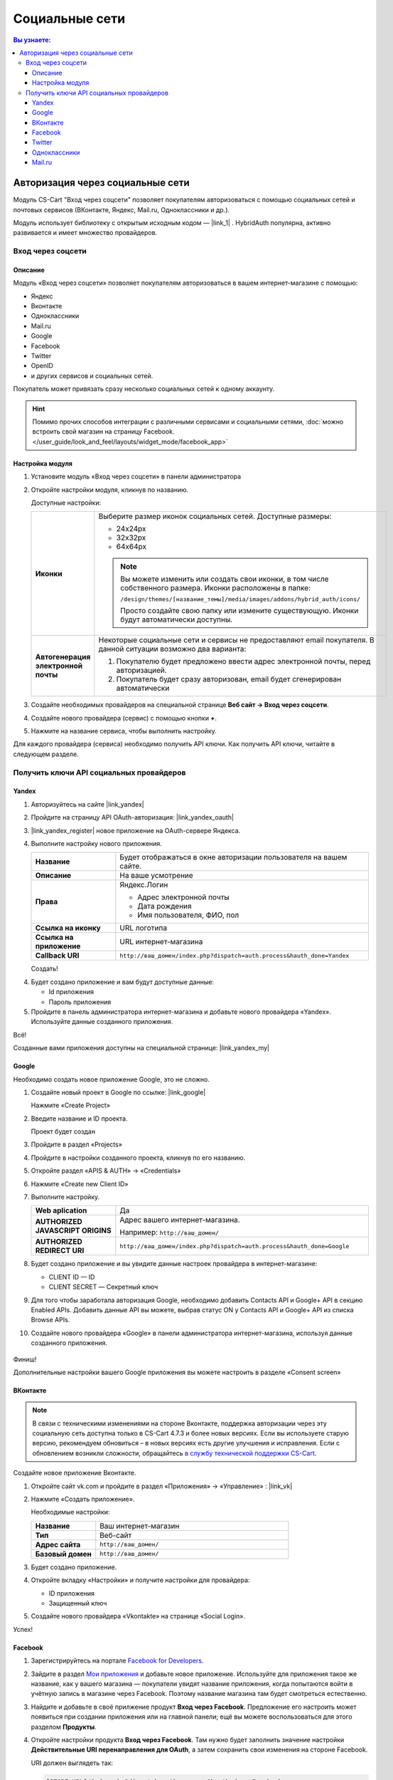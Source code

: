 ***************
Социальные сети
***************


.. contents:: Вы узнаете:
    :local: 
    :depth: 3



Авторизация через социальные сети
---------------------------------

Модуль CS-Cart "Вход через соцсети" позволяет покупателям авторизоваться с помощью социальных сетей и почтовых сервисов (ВКонтакте, Яндекс, Mail.ru, Одноклассники и др.).

Модуль использует библиотеку с открытым исходным кодом — |link_1| . HybridAuth популярна, активно развивается и имеет множество провайдеров.

.. |link_1| raw:: html

       <!--noindex--><a href="http://hybridauth.sourceforge.net/" target="_blank" rel="nofollow">HybridAuth</a><!--/noindex-->

Вход через соцсети
==================

.. fancybox:: img/hybrid_auth_33.png
    :alt: HybridAuth  

Описание
++++++++

Модуль «Вход через соцсети» позволяет покупателям авторизоваться в вашем интернет-магазине с помощью:

*   Яндекс

*   Вконтакте

*   Одноклассники

*   Mail.ru

*   Google

*   Facebook

*   Twitter

*   OpenID

*   и других сервисов и социальных сетей. 

Покупатель может привязать сразу несколько социальных сетей к одному аккаунту.

.. fancybox:: img/hybrid_auth_49.png
    :alt: HybridAuth  

.. hint::

    Помимо прочих способов интеграции с различными сервисами и социальными сетями, :doc:`можно встроить свой магазин на страницу Facebook. </user_guide/look_and_feel/layouts/widget_mode/facebook_app>`

Настройка модуля
++++++++++++++++

#. Установите модуль «Вход через соцсети» в панели администратора

   .. fancybox:: img/hybrid_auth_25.png
       :alt: HybridAuth

#. Откройте настройки модуля, кликнув по названию. 

   .. fancybox:: img/hybrid_auth_26.png
       :alt: HybridAuth    

   .. fancybox:: img/hybrid_auth_28.png
       :alt: HybridAuth    

   Доступные настройки:

   .. list-table::
       :stub-columns: 1
       :widths: 10 30

       *   -   Иконки

           -   Выберите размер иконок социальных сетей. Доступные размеры:

               *   24х24px

               *   32х32px

               *   64х64px

               .. note::

                   Вы можете изменить или создать свои иконки, в том числе собственного размера. Иконки расположены в папке: 

                   ``/design/themes/[название_темы]/media/images/addons/hybrid_auth/icons/``

                   Просто создайте свою папку или измените существующую. Иконки будут автоматически доступны.

       *   -   Автогенерация электронной почты 

           -   Некоторые социальные сети и сервисы не предоставляют email покупателя. В данной ситуации возможно два варианта:

               1.  Покупателю будет предложено ввести адрес электронной почты, перед авторизацией.

               2.  Покупатель будет сразу авторизован, email будет сгенерирован автоматически

#. Создайте необходимых провайдеров на специальной странице **Веб сайт → Вход через соцсети**.

   .. fancybox:: img/hybrid_auth_29.png
       :alt: HybridAuth

#. Создайте нового провайдера (сервис) с помощью кнопки **+**.

   .. fancybox:: img/hybrid_auth_30.png
       :alt: HybridAuth   

#. Нажмите на название сервиса, чтобы выполнить настройку.

   .. fancybox:: img/hybrid_auth_31.png
       :alt: HybridAuth  

   .. fancybox:: img/hybrid_auth_32.png
       :alt: HybridAuth  

Для каждого провайдера (сервиса) необходимо получить API ключи. Как получить API ключи, читайте в следующем разделе.


Получить ключи API социальных провайдеров
=========================================

Yandex
++++++

1.  Авторизуйтесь на сайте |link_yandex|

    .. |link_yandex| raw:: html

           <!--noindex--><a href="http://www.yandex.ru/" target="_blank" rel="nofollow">www.yandex.ru</a><!--/noindex-->

2.  Пройдите на страницу API OAuth-авторизация: |link_yandex_oauth|

    .. |link_yandex_oauth| raw:: html

           <!--noindex--><a href="https://tech.yandex.ru/oauth/" target="_blank" rel="nofollow">tech.yandex.ru/oauth</a><!--/noindex-->

    .. fancybox:: img/hybrid_auth_16.png
        :alt: HybridAuth

3.  |link_yandex_register| новое приложение на OAuth-сервере Яндекса.

    .. |link_yandex_register| raw:: html

           <!--noindex--><a href="https://oauth.yandex.ru/client/new" target="_blank" rel="nofollow">Зарегистрируйте</a><!--/noindex-->

    .. fancybox:: img/hybrid_auth_17.png
        :alt: HybridAuth

4.  Выполните настройку нового приложения.

    .. list-table::
        :stub-columns: 1
        :widths: 10 30

        *   -   Название

            -   Будет отображаться в окне авторизации пользователя на вашем сайте.

        *   -   Описание

            -   На ваше усмотрение

        *   -   Права

            -   Яндекс.Логин

                *   Адрес электронной почты

                *   Дата рождения

                *   Имя пользователя, ФИО, пол

        *   -   Ссылка на иконку

            -   URL логотипа

        *   -   Ссылка на приложение    

            -   URL интернет-магазина

        *   -   Callback URI 

            -   ``http://ваш_домен/index.php?dispatch=auth.process&hauth_done=Yandex``       

    Создать!

    .. fancybox:: img/hybrid_auth_19.png
        :alt: HybridAuth

4.  Будет создано приложение и вам будут доступные данные:

    *   Id приложения

    *   Пароль приложения

    .. fancybox:: img/hybrid_auth_18.png
        :alt: HybridAuth

5.  Пройдите в панель администратора интернет-магазина и добавьте нового провайдера «Yandex». Используйте данные созданного приложения.

    .. fancybox:: img/hybrid_auth_21.png
        :alt: HybridAuth

    .. fancybox:: img/hybrid_auth_22.png
        :alt: HybridAuth

    .. fancybox:: img/hybrid_auth_23.png
        :alt: HybridAuth

Всё!

Созданные вами приложения доступны на специальной странице: |link_yandex_my|

.. |link_yandex_my| raw:: html

       <!--noindex--><a href="https://oauth.yandex.ru/client/my" target="_blank" rel="nofollow">https://oauth.yandex.ru/client/my</a><!--/noindex-->


.. fancybox:: img/hybrid_auth_24.png
    :alt: HybridAuth



Google
++++++

Необходимо создать новое приложение Google, это не сложно.

1.  Создайте новый проект в Google по ссылке: |link_google|

    .. |link_google| raw:: html

           <!--noindex--><a href="https://console.developers.google.com/project" target="_blank" rel="nofollow">https://console.developers.google.com/project</a><!--/noindex-->

    Нажмите «Create Project»

    .. fancybox:: img/hybrid_auth_01.png
        :alt: HybridAuth


2.  Введите название и ID проекта. 

    .. fancybox:: img/hybrid_auth_02.png
        :alt: HybridAuth

    Проект будет создан

    .. fancybox:: img/hybrid_auth_03.png
        :alt: HybridAuth

3.  Пройдите в раздел «Projects» 

    .. fancybox:: img/hybrid_auth_04.png
        :alt: HybridAuth


4.  Пройдите в настройки созданного проекта, кликнув по его названию.

    .. fancybox:: img/hybrid_auth_05.png
        :alt: HybridAuth

5.  Откройте раздел «APIS & AUTH» → «Credentials»

    .. fancybox:: img/hybrid_auth_07.png
        :alt: HybridAuth

6.  Нажмите «Create new Client ID»

    .. fancybox:: img/hybrid_auth_08.png
        :alt: HybridAuth

7.  Выполните настройку.

    .. fancybox:: img/hybrid_auth_13.png
        :alt: HybridAuth

    .. list-table::
        :stub-columns: 1
        :widths: 10 30

        *   -   Web aplication

            -   Да

        *   -   AUTHORIZED JAVASCRIPT ORIGINS

            -   Адрес вашего интернет-магазина.

                Например: ``http://ваш_домен/``

        *   -   AUTHORIZED REDIRECT URI

            -   ``http://ваш_домен/index.php?dispatch=auth.process&hauth_done=Google``

8.  Будет создано приложение и вы увидите данные настроек провайдера в интернет-магазине:

    *   CLIENT ID — ID

    *   CLIENT SECRET — Секретный ключ             

    .. fancybox:: img/hybrid_auth_14.png
        :alt: HybridAuth

9.  Для того чтобы заработала авторизация Google, необходимо добавить Contacts API и Google+ API в секцию Enabled APIs. Добавить данные API вы можете, выбрав статус ON у Contacts API и Google+ API из списка Browse APIs.

    .. fancybox:: img/Selection_162.jpeg
        :alt: HybridAuth

10.  Создайте нового провайдера «Google» в панели администратора интернет-магазина, используя данные созданного приложения.

    .. fancybox:: img/hybrid_auth_12.png
        :alt: HybridAuth



Финиш!

Дополнительные настройки вашего Google приложения вы можете настроить в разделе «Consent screen»

.. fancybox:: img/hybrid_auth_15.png
    :alt: HybridAuth


ВКонтакте
+++++++++

.. note::

    В связи с техническими изменениями на стороне Вконтакте, поддержка авторизации через эту социальную сеть доступна только в CS-Cart 4.7.3 и более новых версиях. Если вы используете старую версию, рекомендуем обновиться – в новых версиях есть другие улучшения и исправления. Если с обновлением возникли сложности, обращайтесь `в службу технической поддержки CS-Cart <https://helpdesk.cs-cart.com>`_.

Создайте новое приложение Вконтакте.

1.  Откройте сайт vk.com и пройдите в раздел «Приложения» → «Управление» : |link_vk|

    .. |link_vk| raw:: html

           <!--noindex--><a href="http://vk.com/apps?act=manage" target="_blank" rel="nofollow">http://vk.com/apps?act=manage</a><!--/noindex-->

    .. fancybox:: img/hybrid_auth_34.png
        :alt: HybridAuth

2.  Нажмите «Создать приложение».

    Необходимые настройки:

    .. list-table::
        :stub-columns: 1
        :widths: 10 30

        *   -   Название

            -   Ваш интернет-магазин

        *   -   Тип

            -   Веб-сайт       

        *   -   Адрес сайта

            -   ``http://ваш_домен/``

        *   -   Базовый домен

            -   ``http://ваш_домен/``

    .. fancybox:: img/hybrid_auth_35.png
        :alt: HybridAuth

3.  Будет создано приложение. 

    .. fancybox:: img/hybrid_auth_37.png
        :alt: HybridAuth

4.  Откройте вкладку «Настройки» и получите настройки для провайдера:

    *   ID приложения

    *   Защищенный ключ

    .. fancybox:: img/hybrid_auth_36.png
        :alt: HybridAuth

5.  Создайте нового провайдера «Vkontakte» на странице «Social Login».

    .. fancybox:: img/hybrid_auth_38.png
        :alt: HybridAuth    

Успех!

Facebook
++++++++

#. Зарегистрируйтесь на портале `Facebook for Developers <https://developers.facebook.com/apps>`_.

#. Зайдите в раздел `Мои приложения <https://developers.facebook.com/apps/>`_ и добавьте новое приложение. Используйте для приложения такое же название, как у вашего магазина — покупатели увидят название приложения, когда попытаются войти в учётную запись в магазине через Facebook. Поэтому название магазина там будет смотреться естественно.

#. Найдите и добавьте в своё прилжение продукт **Вход через Facebook**. Предложение его настроить может появиться при создании приложения или на главной панели; ещё вы можете воспользоваться для этого разделом **Продукты**.

#. Откройте настройки продукта **Вход через Facebook**. Там нужно будет заполнить значение настройки **Действительные URI перенаправления для OAuth**, а затем сохранить свои изменения на стороне Facebook.

   URI должен выглядеть так:

   .. code-block:: none

       [STORE_URL]/index.php?dispatch=auth.process&hauth_done=Facebook 

   Например, *https://domain.com/index.php?dispatch=auth.process&hauth_done=Facebook*.

#. Перейдите в основные настройки вашего приложения на Facebook. Скопируйте **Идентификатор приложения** и **Секрет приложения** и вставьте их в соответствующие поля провайдера Facebook в CS-Cart. Сохраните свои изменения на стороне CS-Cart.

   .. important::

       На этом этапе в магазин уже можно войти через *вашу* учётную запись Facebook. Но приложение всё ещё в разработке, поэтому покупатели пока ещё не могут войти в учётные записи через Facebook.

#. Чтобы покупатели могли войти через Facebook, переведите его в рабочий режим на стороне Facebook. Для этого от вас могут потребоваться дополнительные действия (например, добавить ссылку на политику конфиденциальности).

   .. fancybox:: img/social_login_facebook.png
       :alt: Создание приложения, чтобы была возможность авторизоваться в магазине на CS-Cart через Facebook.

Twitter
+++++++

1.  Пройдите на страницу: |link_twitter|

    .. |link_twitter| raw:: html

           <!--noindex--><a href="https://apps.twitter.com/" target="_blank" rel="nofollow">https://apps.twitter.com/</a><!--/noindex-->
   
2.  Нажмите «Create New Apps».

    .. fancybox:: img/hybrid_auth_50.png
        :alt: HybridAuth 

3.  Выполните первоначальную настройку приложения:

    .. list-table::
        :stub-columns: 1
        :widths: 10 30

        *   -   Name

            -   Название

        *   -   Description

            -   Описание

        *   -   Website

            -   URL

        *   -   Callback URL

            -   ``http://ваш_домен/index.php?dispatch=auth.process&hauth_done=Twitter``

        *   -   Yes, I agree

            -   Соглашаемся с условиями.       

    .. fancybox:: img/hybrid_auth_51.png
        :alt: HybridAuth 

4.  Вам будет создано приложение. Переходите в раздел «API Keys», где будут доступны:

    *   API key — ID

    *   API secret — Секретный ключ

    .. fancybox:: img/hybrid_auth_52.png
        :alt: HybridAuth 

    .. fancybox:: img/hybrid_auth_53.png
        :alt: HybridAuth 

5.  Создайте нового провайдера для сервиса «Twitter» в панели администратора. 

    .. fancybox:: img/hybrid_auth_54.png
        :alt: HybridAuth 

Готово!


Одноклассники
+++++++++++++

1.  Получите права разработчика на странице: |link_odnoklassniki|

    .. |link_odnoklassniki| raw:: html

           <!--noindex--><a href="http://www.odnoklassniki.ru/devaccess" target="_blank" rel="nofollow">http://www.odnoklassniki.ru/devaccess</a><!--/noindex-->

2.  Заполните необходимые настройки для нового приложения.

    .. fancybox:: img/hybrid_auth_58.png
        :alt: HybridAuth 

3.  API-ключи будут отправлены на вашу электронную почту. 

    .. fancybox:: img/hybrid_auth_56.png
        :alt: HybridAuth 

    .. fancybox:: img/hybrid_auth_57.png
        :alt: HybridAuth 

4.  Создайте нового провайдера используя полученные ключи.

    .. fancybox:: img/hybrid_auth_59.png
        :alt: HybridAuth 

Mail.ru
+++++++

1.  Пройдите в сервис «Сайты» от api.mail.ru: |link_mailru|

    .. |link_mailru| raw:: html

           <!--noindex--><a href="http://api.mail.ru/sites/" target="_blank" rel="nofollow">http://api.mail.ru/sites/</a><!--/noindex-->

    .. fancybox:: img/hybrid_auth_60.png
        :alt: HybridAuth 

2.  Нажмите «Подключить сайт» и соглашайтесь с условиями.

3.  Заполните настройки на втором шаге регистрации:

    *   Название

    *   Адрес главной страницы

    .. fancybox:: img/hybrid_auth_61.png
        :alt: HybridAuth 

4.  Видим, что нам предлагают скачать и разместить файл receiver.html в основном каталоге интернет-магазина. 

    Можно скачать и разместить, а можно пропустить.
    
    .. fancybox:: img/hybrid_auth_62.png
        :alt: HybridAuth 

5.  Сайт будет добавлен, и вы получите все необходимые ключи:

    *   ID

    *   Приватный ключ

    *   Секретный ключ
    
    .. fancybox:: img/hybrid_auth_63.png
        :alt: HybridAuth 

6.  Пройдите в панель администратора и создайте нового провайдера с помощью модуля «Social Login».

    .. fancybox:: img/hybrid_auth_64.png
        :alt: HybridAuth 

Финиш!



